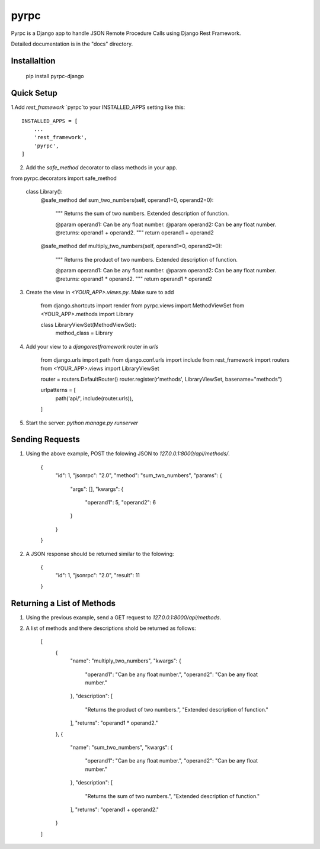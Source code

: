 =====
pyrpc
=====

Pyrpc is a Django app to handle JSON Remote Procedure Calls 
using Django Rest Framework. 

Detailed documentation is in the "docs" directory.

Installaltion
-------------

    pip install pyrpc-django

Quick Setup
-----------

1.Add `rest_framework` `pyrpc`to your INSTALLED_APPS setting like this::

    INSTALLED_APPS = [
        ...
        'rest_framework',
        'pyrpc',
    ]

  
2. Add the `safe_method` decorator to class methods in your app.


from pyrpc.decorators import safe_method

    class Library():
        @safe_method
        def sum_two_numbers(self, operand1=0, operand2=0):
            """ 
            Returns the sum of two numbers. 
            Extended description of function. 

            @param operand1: Can be any float number.
            @param operand2: Can be any float number.
            @returns: operand1 + operand2. 
            """
            return operand1 + operand2
            
        @safe_method
        def multiply_two_numbers(self, operand1=0, operand2=0):
            """ 
            Returns the product of two numbers. 
            Extended description of function.

            @param operand1: Can be any float number.
            @param operand2: Can be any float number.
            @returns: operand1 * operand2. 
            """
            return operand1 * operand2


3. Create the view in `<YOUR_APP>.views.py`. Make sure to add

    from django.shortcuts import render
    from pyrpc.views import MethodViewSet
    from <YOUR_APP>.methods import Library


    class LibraryViewSet(MethodViewSet):
        method_class = Library


4. Add your view to a `djangorestframework` router in `urls`

    from django.urls import path
    from django.conf.urls import include
    from rest_framework import routers
    from <YOUR_APP>.views import LibraryViewSet

    router = routers.DefaultRouter()
    router.register(r'methods', LibraryViewSet, basename="methods")

    urlpatterns = [
        path('api/', include(router.urls)),
    ]


5. Start the server: `python manage.py runserver`

Sending Requests
----------------

1. Using the above example, POST the folowing JSON to `127.0.0.1:8000/api/methods/`.

    {
        "id": 1,
        "jsonrpc": "2.0",
        "method": "sum_two_numbers",
        "params": {
            "args": [],
            "kwargs": {
                "operand1": 5,
                "operand2": 6
            }
        }
    }


2. A JSON response should be returned similar to the folowing:

    {
        "id": 1,
        "jsonrpc": "2.0",
        "result": 11
    }


Returning a List of Methods
---------------------------

1. Using the previous example, send a GET request to `127.0.0.1:8000/api/methods`.
2. A list of methods and there descriptions shold be returned as follows:

    [
        {
            "name": "multiply_two_numbers",
            "kwargs": {
                "operand1": "Can be any float number.",
                "operand2": "Can be any float number."
            },
            "description": [
                "Returns the product of two numbers.",
                "Extended description of function."
            ],
            "returns": "operand1 * operand2."
        },
        {
            "name": "sum_two_numbers",
            "kwargs": {
                "operand1": "Can be any float number.",
                "operand2": "Can be any float number."
            },
            "description": [
                "Returns the sum of two numbers.",
                "Extended description of function."
            ],
            "returns": "operand1 + operand2."
        }
    ]


